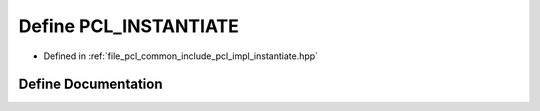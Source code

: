 .. _exhale_define_instantiate_8hpp_1add48b5f4734e652f2b0ea2ff46e55b5a:

Define PCL_INSTANTIATE
======================

- Defined in :ref:`file_pcl_common_include_pcl_impl_instantiate.hpp`


Define Documentation
--------------------


.. doxygendefine:: PCL_INSTANTIATE
